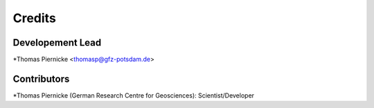 =======
Credits
=======

Developement Lead
-----------------

*Thomas Piernicke <thomasp@gfz-potsdam.de>

Contributors
------------

*Thomas Piernicke (German Research Centre for Geosciences): Scientist/Developer